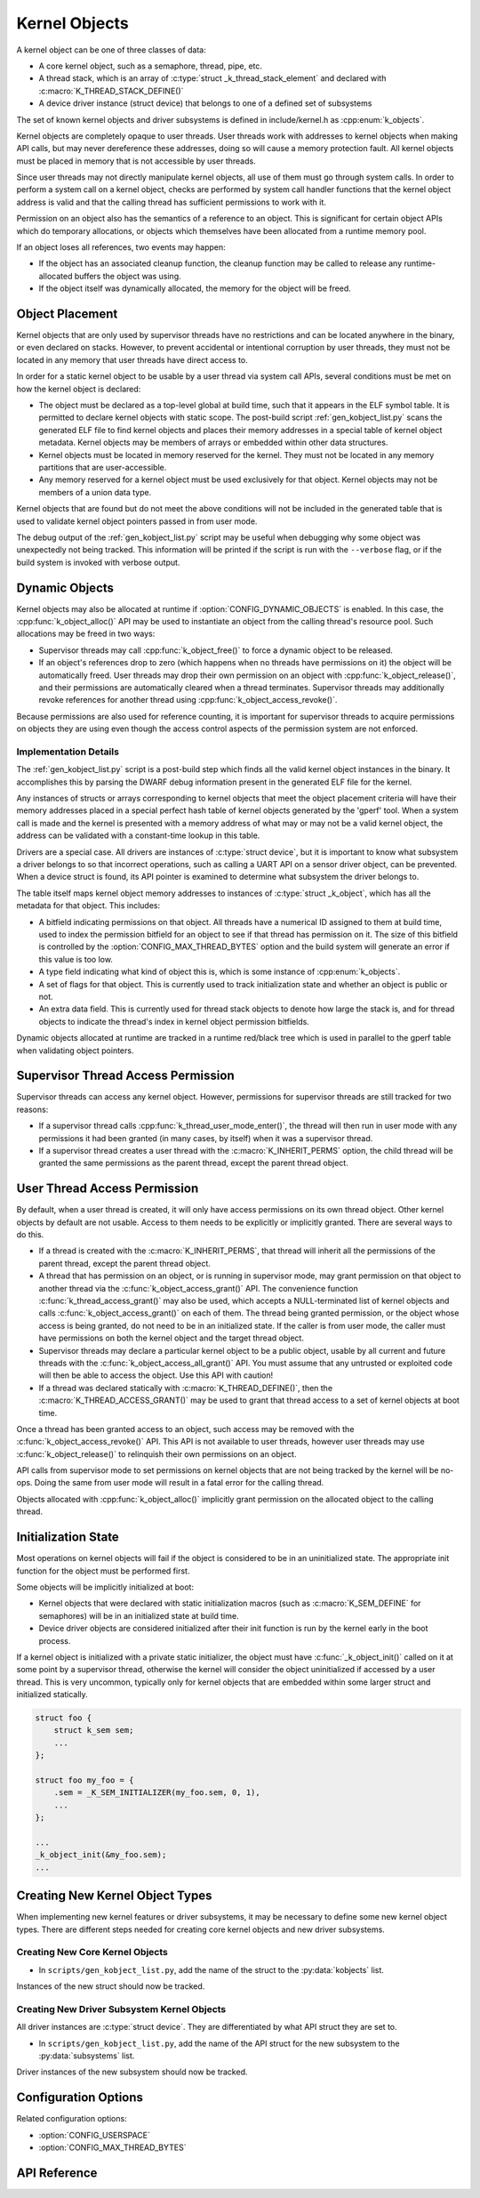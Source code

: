 .. _kernelobjects:

Kernel Objects
##############

A kernel object can be one of three classes of data:

* A core kernel object, such as a semaphore, thread, pipe, etc.
* A thread stack, which is an array of :c:type:`struct _k_thread_stack_element`
  and declared with :c:macro:`K_THREAD_STACK_DEFINE()`
* A device driver instance (struct device) that belongs to one of a defined
  set of subsystems

The set of known kernel objects and driver subsystems is defined in
include/kernel.h as :cpp:enum:`k_objects`.

Kernel objects are completely opaque to user threads. User threads work
with addresses to kernel objects when making API calls, but may never
dereference these addresses, doing so will cause a memory protection fault.
All kernel objects must be placed in memory that is not accessible by
user threads.

Since user threads may not directly manipulate kernel objects, all use of
them must go through system calls. In order to perform a system call on
a kernel object, checks are performed by system call handler functions
that the kernel object address is valid and that the calling thread
has sufficient permissions to work with it.

Permission on an object also has the semantics of a reference to an object.
This is significant for certain object APIs which do temporary allocations,
or objects which themselves have been allocated from a runtime memory pool.

If an object loses all references, two events may happen:

* If the object has an associated cleanup function, the cleanup function
  may be called to release any runtime-allocated buffers the object was using.

* If the object itself was dynamically allocated, the memory for the object
  will be freed.

Object Placement
****************

Kernel objects that are only used by supervisor threads have no restrictions
and can be located anywhere in the binary, or even declared on stacks. However,
to prevent accidental or intentional corruption by user threads, they must
not be located in any memory that user threads have direct access to.

In order for a static kernel object to be usable by a user thread via system
call APIs, several conditions must be met on how the kernel object is declared:

* The object must be declared as a top-level global at build time, such that it
  appears in the ELF symbol table. It is permitted to declare kernel objects
  with static scope. The post-build script :ref:`gen_kobject_list.py` scans the
  generated ELF file to find kernel objects and places their memory addresses
  in a special table of kernel object metadata.  Kernel objects may be members
  of arrays or embedded within other data structures.

* Kernel objects must be located in memory reserved for the kernel. They
  must not be located in any memory partitions that are user-accessible.

* Any memory reserved for a kernel object must be used exclusively for that
  object. Kernel objects may not be members of a union data type.

Kernel objects that are found but do not meet the above conditions will not be
included in the generated table that is used to validate kernel object pointers
passed in from user mode.

The debug output of the :ref:`gen_kobject_list.py` script may be useful when
debugging why some object was unexpectedly not being tracked. This
information will be printed if the script is run with the ``--verbose`` flag,
or if the build system is invoked with verbose output.

Dynamic Objects
***************

Kernel objects may also be allocated at runtime if
:option:`CONFIG_DYNAMIC_OBJECTS` is enabled. In this case, the
:cpp:func:`k_object_alloc()` API may be used to instantiate an object from
the calling thread's resource pool. Such allocations may be freed in two
ways:

* Supervisor threads may call :cpp:func:`k_object_free()` to force a dynamic
  object to be released.

* If an object's references drop to zero (which happens when no threads have
  permissions on it) the object will be automatically freed. User threads
  may drop their own permission on an object with
  :cpp:func:`k_object_release()`, and their permissions are automatically
  cleared when a thread terminates. Supervisor threads may additionally
  revoke references for another thread using
  :cpp:func:`k_object_access_revoke()`.

Because permissions are also used for reference counting, it is important for
supervisor threads to acquire permissions on objects they are using even though
the access control aspects of the permission system are not enforced.

Implementation Details
======================

The :ref:`gen_kobject_list.py` script is a post-build step which finds all the
valid kernel object instances in the binary. It accomplishes this by parsing
the DWARF debug information present in the generated ELF file for the kernel.

Any instances of structs or arrays corresponding to kernel objects that meet
the object placement criteria will have their memory addresses placed in a
special perfect hash table of kernel objects generated by the 'gperf' tool.
When a system call is made and the kernel is presented with a memory address
of what may or may not be a valid kernel object, the address can be validated
with a constant-time lookup in this table.

Drivers are a special case. All drivers are instances of :c:type:`struct
device`, but it is important to know what subsystem a driver belongs to so that
incorrect operations, such as calling a UART API on a sensor driver object, can
be prevented. When a device struct is found, its API pointer is examined to
determine what subsystem the driver belongs to.

The table itself maps kernel object memory addresses to instances of
:c:type:`struct _k_object`, which has all the metadata for that object. This
includes:

* A bitfield indicating permissions on that object. All threads have a
  numerical ID assigned to them at build time, used to index the permission
  bitfield for an object to see if that thread has permission on it. The size
  of this bitfield is controlled by the :option:`CONFIG_MAX_THREAD_BYTES`
  option and the build system will generate an error if this value is too low.
* A type field indicating what kind of object this is, which is some
  instance of :cpp:enum:`k_objects`.
* A set of flags for that object. This is currently used to track
  initialization state and whether an object is public or not.
* An extra data field. This is currently used for thread stack objects
  to denote how large the stack is, and for thread objects to indicate
  the thread's index in kernel object permission bitfields.

Dynamic objects allocated at runtime are tracked in a runtime red/black tree
which is used in parallel to the gperf table when validating object pointers.

Supervisor Thread Access Permission
***********************************

Supervisor threads can access any kernel object. However, permissions for
supervisor threads are still tracked for two reasons:

* If a supervisor thread calls :cpp:func:`k_thread_user_mode_enter()`, the
  thread will then run in user mode with any permissions it had been granted
  (in many cases, by itself) when it was a supervisor thread.

* If a supervisor thread creates a user thread with the
  :c:macro:`K_INHERIT_PERMS` option, the child thread will be granted the
  same permissions as the parent thread, except the parent thread object.

User Thread Access Permission
*****************************

By default, when a user thread is created, it will only have access permissions
on its own thread object. Other kernel objects by default are not usable.
Access to them needs to be explicitly or implicitly granted. There are several
ways to do this.

* If a thread is created with the :c:macro:`K_INHERIT_PERMS`, that thread
  will inherit all the permissions of the parent thread, except the parent
  thread object.

* A thread that has permission on an object, or is running in supervisor mode,
  may grant permission on that object to another thread via the
  :c:func:`k_object_access_grant()` API. The convenience function
  :c:func:`k_thread_access_grant()` may also be used, which accepts a
  NULL-terminated list of kernel objects and calls
  :c:func:`k_object_access_grant()` on each of them. The thread being granted
  permission, or the object whose access is being granted, do not need to be in
  an initialized state. If the caller is from user mode, the caller must have
  permissions on both the kernel object and the target thread object.

* Supervisor threads may declare a particular kernel object to be a public
  object, usable by all current and future threads with the
  :c:func:`k_object_access_all_grant()` API. You must assume that any
  untrusted or exploited code will then be able to access the object. Use
  this API with caution!

* If a thread was declared statically with :c:macro:`K_THREAD_DEFINE()`,
  then the :c:macro:`K_THREAD_ACCESS_GRANT()` may be used to grant that thread
  access to a set of kernel objects at boot time.

Once a thread has been granted access to an object, such access may be
removed with the :c:func:`k_object_access_revoke()` API. This API is not
available to user threads, however user threads may use
:c:func:`k_object_release()` to relinquish their own permissions on an
object.

API calls from supervisor mode to set permissions on kernel objects that are
not being tracked by the kernel will be no-ops. Doing the same from user mode
will result in a fatal error for the calling thread.

Objects allocated with :cpp:func:`k_object_alloc()` implicitly grant
permission on the allocated object to the calling thread.

Initialization State
********************

Most operations on kernel objects will fail if the object is considered to be
in an uninitialized state. The appropriate init function for the object must
be performed first.

Some objects will be implicitly initialized at boot:

* Kernel objects that were declared with static initialization macros
  (such as :c:macro:`K_SEM_DEFINE` for semaphores) will be in an initialized
  state at build time.

* Device driver objects are considered initialized after their init function
  is run by the kernel early in the boot process.

If a kernel object is initialized with a private static initializer, the
object must have :c:func:`_k_object_init()` called on it at some point by a supervisor
thread, otherwise the kernel will consider the object uninitialized if accessed
by a user thread. This is very uncommon, typically only for kernel objects that
are embedded within some larger struct and initialized statically.

.. code-block:: c

    struct foo {
        struct k_sem sem;
        ...
    };

    struct foo my_foo = {
        .sem = _K_SEM_INITIALIZER(my_foo.sem, 0, 1),
        ...
    };

    ...
    _k_object_init(&my_foo.sem);
    ...


Creating New Kernel Object Types
********************************

When implementing new kernel features or driver subsystems, it may be necessary
to define some new kernel object types. There are different steps needed
for creating core kernel objects and new driver subsystems.

Creating New Core Kernel Objects
================================

* In ``scripts/gen_kobject_list.py``, add the name of the struct to the
  :py:data:`kobjects` list.

Instances of the new struct should now be tracked.

Creating New Driver Subsystem Kernel Objects
============================================

All driver instances are :c:type:`struct device`. They are differentiated by
what API struct they are set to.

* In ``scripts/gen_kobject_list.py``, add the name of the API struct for the
  new subsystem to the :py:data:`subsystems` list.

Driver instances of the new subsystem should now be tracked.

Configuration Options
*********************

Related configuration options:

* :option:`CONFIG_USERSPACE`
* :option:`CONFIG_MAX_THREAD_BYTES`

API Reference
*************

.. doxygengroup:: usermode_apis
   :project: Zephyr

